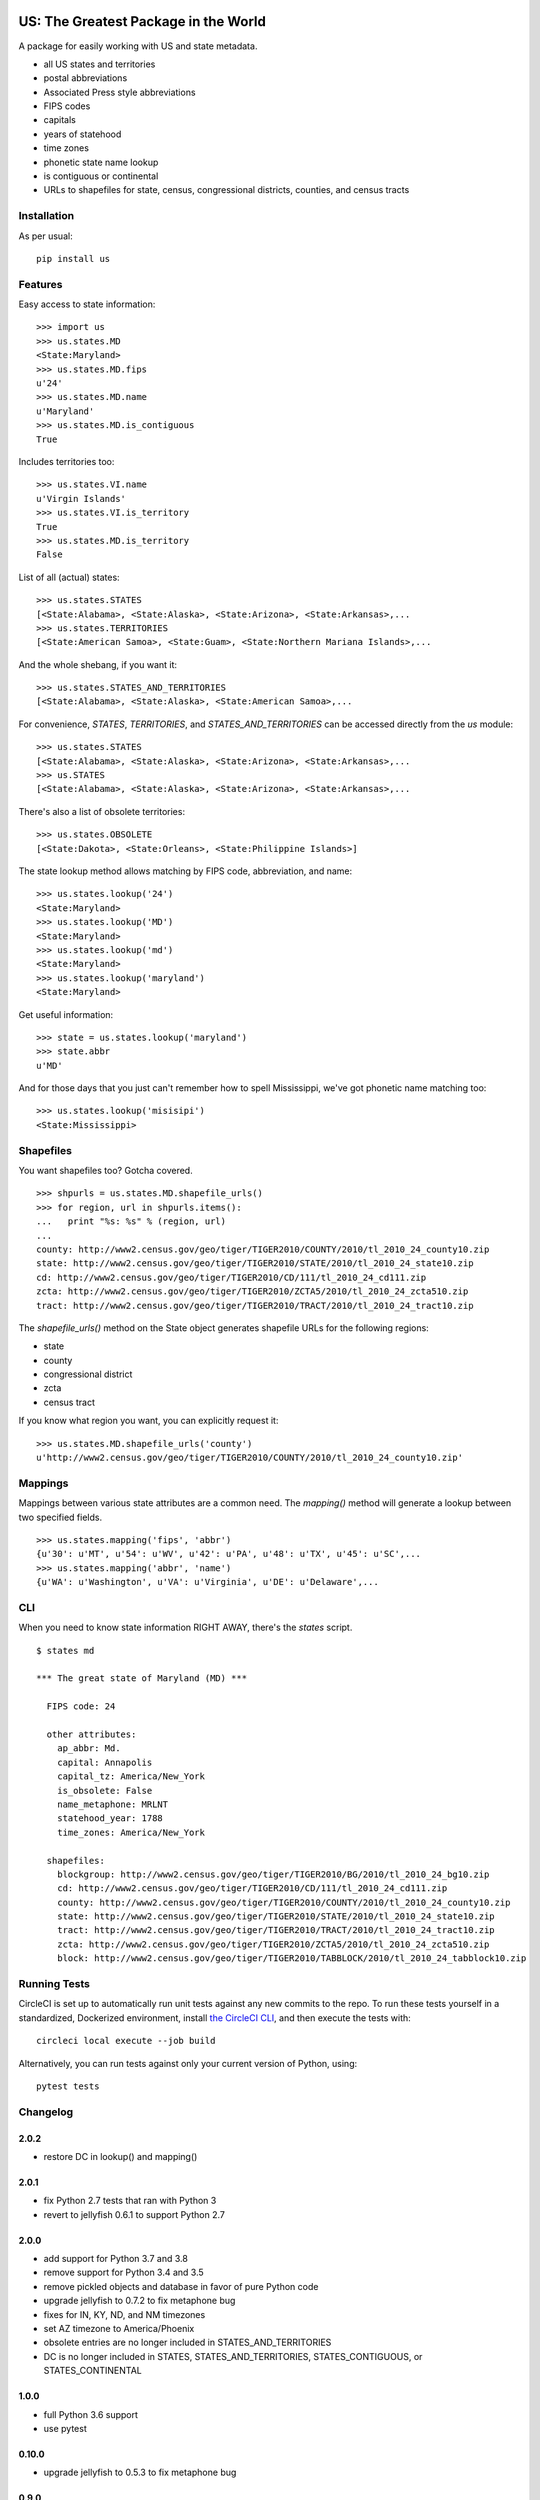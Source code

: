 .. image:: https://github.com/unitedstates/python-us/workflows/Tests/badge.svg
   :target: https://github.com/unitedstates/python-us/actions

US: The Greatest Package in the World
=====================================

A package for easily working with US and state metadata.

* all US states and territories
* postal abbreviations
* Associated Press style abbreviations
* FIPS codes
* capitals
* years of statehood
* time zones
* phonetic state name lookup
* is contiguous or continental
* URLs to shapefiles for state, census, congressional districts,
  counties, and census tracts


Installation
------------

As per usual: ::

    pip install us


Features
--------

Easy access to state information: ::

    >>> import us
    >>> us.states.MD
    <State:Maryland>
    >>> us.states.MD.fips
    u'24'
    >>> us.states.MD.name
    u'Maryland'
    >>> us.states.MD.is_contiguous
    True

Includes territories too: ::

    >>> us.states.VI.name
    u'Virgin Islands'
    >>> us.states.VI.is_territory
    True
    >>> us.states.MD.is_territory
    False

List of all (actual) states: ::

    >>> us.states.STATES
    [<State:Alabama>, <State:Alaska>, <State:Arizona>, <State:Arkansas>,...
    >>> us.states.TERRITORIES
    [<State:American Samoa>, <State:Guam>, <State:Northern Mariana Islands>,...

And the whole shebang, if you want it: ::

    >>> us.states.STATES_AND_TERRITORIES
    [<State:Alabama>, <State:Alaska>, <State:American Samoa>,...

For convenience, `STATES`, `TERRITORIES`, and `STATES_AND_TERRITORIES` can be
accessed directly from the `us` module: ::

    >>> us.states.STATES
    [<State:Alabama>, <State:Alaska>, <State:Arizona>, <State:Arkansas>,...
    >>> us.STATES
    [<State:Alabama>, <State:Alaska>, <State:Arizona>, <State:Arkansas>,...

There's also a list of obsolete territories: ::

    >>> us.states.OBSOLETE
    [<State:Dakota>, <State:Orleans>, <State:Philippine Islands>]

The state lookup method allows matching by FIPS code, abbreviation, and name: ::

    >>> us.states.lookup('24')
    <State:Maryland>
    >>> us.states.lookup('MD')
    <State:Maryland>
    >>> us.states.lookup('md')
    <State:Maryland>
    >>> us.states.lookup('maryland')
    <State:Maryland>

Get useful information: ::

    >>> state = us.states.lookup('maryland')
    >>> state.abbr
    u'MD'


And for those days that you just can't remember how to spell Mississippi,
we've got phonetic name matching too: ::

    >>> us.states.lookup('misisipi')
    <State:Mississippi>


Shapefiles
----------

You want shapefiles too? Gotcha covered.

::

    >>> shpurls = us.states.MD.shapefile_urls()
    >>> for region, url in shpurls.items():
    ...   print "%s: %s" % (region, url)
    ...
    county: http://www2.census.gov/geo/tiger/TIGER2010/COUNTY/2010/tl_2010_24_county10.zip
    state: http://www2.census.gov/geo/tiger/TIGER2010/STATE/2010/tl_2010_24_state10.zip
    cd: http://www2.census.gov/geo/tiger/TIGER2010/CD/111/tl_2010_24_cd111.zip
    zcta: http://www2.census.gov/geo/tiger/TIGER2010/ZCTA5/2010/tl_2010_24_zcta510.zip
    tract: http://www2.census.gov/geo/tiger/TIGER2010/TRACT/2010/tl_2010_24_tract10.zip

The `shapefile_urls()` method on the State object generates shapefile URLs for
the following regions:

* state
* county
* congressional district
* zcta
* census tract

If you know what region you want, you can explicitly request it: ::

    >>> us.states.MD.shapefile_urls('county')
    u'http://www2.census.gov/geo/tiger/TIGER2010/COUNTY/2010/tl_2010_24_county10.zip'


Mappings
--------

Mappings between various state attributes are a common need. The `mapping()`
method will generate a lookup between two specified fields.

::

    >>> us.states.mapping('fips', 'abbr')
    {u'30': u'MT', u'54': u'WV', u'42': u'PA', u'48': u'TX', u'45': u'SC',...
    >>> us.states.mapping('abbr', 'name')
    {u'WA': u'Washington', u'VA': u'Virginia', u'DE': u'Delaware',...


CLI
----

When you need to know state information RIGHT AWAY, there's the *states* script.

::

    $ states md

    *** The great state of Maryland (MD) ***

      FIPS code: 24

      other attributes:
        ap_abbr: Md.
        capital: Annapolis
        capital_tz: America/New_York
        is_obsolete: False
        name_metaphone: MRLNT
        statehood_year: 1788
        time_zones: America/New_York

      shapefiles:
        blockgroup: http://www2.census.gov/geo/tiger/TIGER2010/BG/2010/tl_2010_24_bg10.zip
        cd: http://www2.census.gov/geo/tiger/TIGER2010/CD/111/tl_2010_24_cd111.zip
        county: http://www2.census.gov/geo/tiger/TIGER2010/COUNTY/2010/tl_2010_24_county10.zip
        state: http://www2.census.gov/geo/tiger/TIGER2010/STATE/2010/tl_2010_24_state10.zip
        tract: http://www2.census.gov/geo/tiger/TIGER2010/TRACT/2010/tl_2010_24_tract10.zip
        zcta: http://www2.census.gov/geo/tiger/TIGER2010/ZCTA5/2010/tl_2010_24_zcta510.zip
        block: http://www2.census.gov/geo/tiger/TIGER2010/TABBLOCK/2010/tl_2010_24_tabblock10.zip


Running Tests
-------------

CircleCI is set up to automatically run unit tests against any new commits to
the repo. To run these tests yourself in a standardized, Dockerized
environment, install
`the CircleCI CLI <https://circleci.com/docs/2.0/local-cli/>`_, and then
execute the tests with: ::

    circleci local execute --job build

Alternatively, you can run tests against only your current version of Python,
using: ::

    pytest tests


Changelog
---------

2.0.2
~~~~~

* restore DC in lookup() and mapping()

2.0.1
~~~~~

* fix Python 2.7 tests that ran with Python 3
* revert to jellyfish 0.6.1 to support Python 2.7

2.0.0
~~~~~

* add support for Python 3.7 and 3.8
* remove support for Python 3.4 and 3.5
* remove pickled objects and database in favor of pure Python code
* upgrade jellyfish to 0.7.2 to fix metaphone bug
* fixes for IN, KY, ND, and NM timezones
* set AZ timezone to America/Phoenix
* obsolete entries are no longer included in STATES_AND_TERRITORIES
* DC is no longer included in STATES, STATES_AND_TERRITORIES, STATES_CONTIGUOUS, or STATES_CONTINENTAL


1.0.0
~~~~~

* full Python 3.6 support
* use pytest


0.10.0
~~~~~~

* upgrade jellyfish to 0.5.3 to fix metaphone bug

0.9.0
~~~~~

* add information on whether a state is contiguous and/or continental,
  thanks to `chebee7i <https://github.com/chebee7i>`_

0.8.0
~~~~~

* add obsolete territories, thanks to `Ben Chartoff <https://github.com/bchartoff>`_
* fix packaging error, thanks to `Alexander Kulakov <https://github.com/momyc>`_


0.7.1
~~~~~

* upgrade to jellyfish 0.5.1 to fix metaphone case bug

0.7
~~~

* add time zones, thanks to `Paul Tagliamonte <https://github.com/paultag>`_
* Python 2.6 and 3.2 compatibility

0.6
~~~

* add AP-style state abbreviations
* use jellyfish instead of Metaphone package
* update to requests v1.0.4 for tests
* Python 3.3 compatibility

0.5
~~~

* fix state abbreviation for Nebraska

0.4
~~~

* add state capitals
* add years of statehood

0.3
~~~

* add mapping method to generate dicts of arbitrary fields

0.2
~~~

* add command line script for quick access to state data

0.1
~~~

* initial release
* state names and abbreviations
* FIPS codes
* lookup() method
* shapefile URLs for various regions
